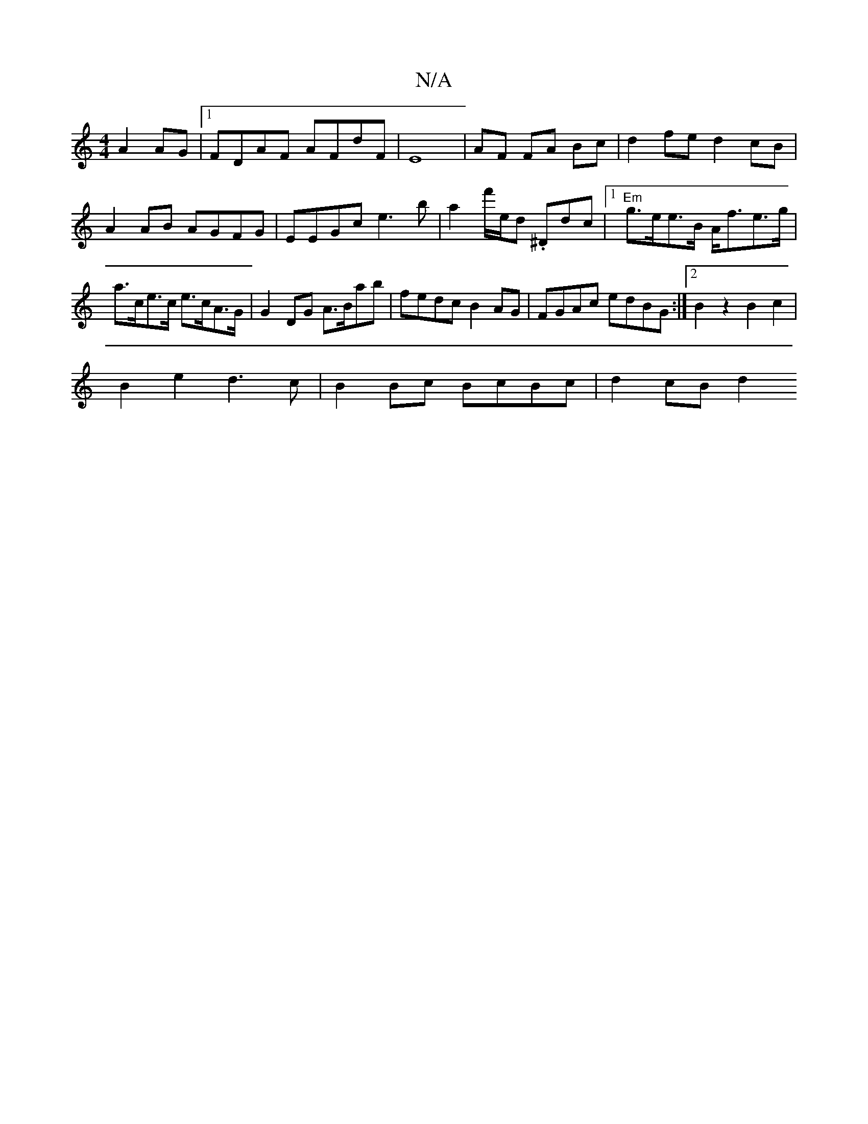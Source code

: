 X:1
T:N/A
M:4/4
R:N/A
K:Cmajor
A2AG |1 FDAF AFdF | E8- |AF FA Bc|d2fe d2cB|A2AB AGFG| EEGc e3b | a2f'/e/d .^Ddc |[1 "Em"g>ee>B A<fe>g |
a>ce>c e>cA>G|G2DG A>Bab | fedc B2AG | FGAc edBG :|[2 B2z2 B2c2 |
B2e2 d3c |B2Bc BcBc | d2cB d2